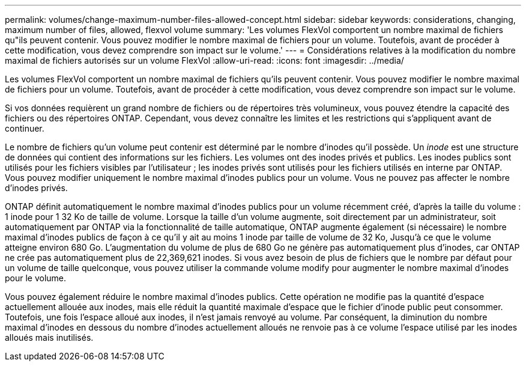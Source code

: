 ---
permalink: volumes/change-maximum-number-files-allowed-concept.html 
sidebar: sidebar 
keywords: considerations, changing, maximum number of files, allowed, flexvol volume 
summary: 'Les volumes FlexVol comportent un nombre maximal de fichiers qu"ils peuvent contenir. Vous pouvez modifier le nombre maximal de fichiers pour un volume. Toutefois, avant de procéder à cette modification, vous devez comprendre son impact sur le volume.' 
---
= Considérations relatives à la modification du nombre maximal de fichiers autorisés sur un volume FlexVol
:allow-uri-read: 
:icons: font
:imagesdir: ../media/


[role="lead"]
Les volumes FlexVol comportent un nombre maximal de fichiers qu'ils peuvent contenir. Vous pouvez modifier le nombre maximal de fichiers pour un volume. Toutefois, avant de procéder à cette modification, vous devez comprendre son impact sur le volume.

Si vos données requièrent un grand nombre de fichiers ou de répertoires très volumineux, vous pouvez étendre la capacité des fichiers ou des répertoires ONTAP. Cependant, vous devez connaître les limites et les restrictions qui s'appliquent avant de continuer.

Le nombre de fichiers qu'un volume peut contenir est déterminé par le nombre d'inodes qu'il possède. Un _inode_ est une structure de données qui contient des informations sur les fichiers. Les volumes ont des inodes privés et publics. Les inodes publics sont utilisés pour les fichiers visibles par l'utilisateur ; les inodes privés sont utilisés pour les fichiers utilisés en interne par ONTAP. Vous pouvez modifier uniquement le nombre maximal d'inodes publics pour un volume. Vous ne pouvez pas affecter le nombre d'inodes privés.

ONTAP définit automatiquement le nombre maximal d'inodes publics pour un volume récemment créé, d'après la taille du volume : 1 inode pour 1 32 Ko de taille de volume. Lorsque la taille d'un volume augmente, soit directement par un administrateur, soit automatiquement par ONTAP via la fonctionnalité de taille automatique, ONTAP augmente également (si nécessaire) le nombre maximal d'inodes publics de façon à ce qu'il y ait au moins 1 inode par taille de volume de 32 Ko, Jusqu'à ce que le volume atteigne environ 680 Go. L'augmentation du volume de plus de 680 Go ne génère pas automatiquement plus d'inodes, car ONTAP ne crée pas automatiquement plus de 22,369,621 inodes. Si vous avez besoin de plus de fichiers que le nombre par défaut pour un volume de taille quelconque, vous pouvez utiliser la commande volume modify pour augmenter le nombre maximal d'inodes pour le volume.

Vous pouvez également réduire le nombre maximal d'inodes publics. Cette opération ne modifie pas la quantité d'espace actuellement allouée aux inodes, mais elle réduit la quantité maximale d'espace que le fichier d'inode public peut consommer. Toutefois, une fois l'espace alloué aux inodes, il n'est jamais renvoyé au volume. Par conséquent, la diminution du nombre maximal d'inodes en dessous du nombre d'inodes actuellement alloués ne renvoie pas à ce volume l'espace utilisé par les inodes alloués mais inutilisés.
